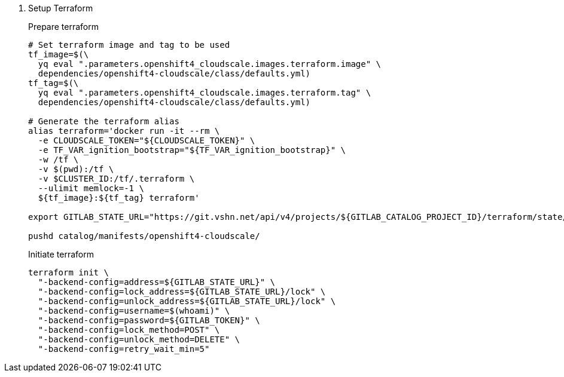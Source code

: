 . Setup Terraform
+
Prepare terraform
+
[source,console]
----
# Set terraform image and tag to be used
tf_image=$(\
  yq eval ".parameters.openshift4_cloudscale.images.terraform.image" \
  dependencies/openshift4-cloudscale/class/defaults.yml)
tf_tag=$(\
  yq eval ".parameters.openshift4_cloudscale.images.terraform.tag" \
  dependencies/openshift4-cloudscale/class/defaults.yml)

# Generate the terraform alias
alias terraform='docker run -it --rm \
  -e CLOUDSCALE_TOKEN="${CLOUDSCALE_TOKEN}" \
  -e TF_VAR_ignition_bootstrap="${TF_VAR_ignition_bootstrap}" \
  -w /tf \
  -v $(pwd):/tf \
  -v $CLUSTER_ID:/tf/.terraform \
  --ulimit memlock=-1 \
  ${tf_image}:${tf_tag} terraform'

export GITLAB_STATE_URL="https://git.vshn.net/api/v4/projects/${GITLAB_CATALOG_PROJECT_ID}/terraform/state/cluster"

pushd catalog/manifests/openshift4-cloudscale/
----
+
Initiate terraform
+
[source,console]
----
terraform init \
  "-backend-config=address=${GITLAB_STATE_URL}" \
  "-backend-config=lock_address=${GITLAB_STATE_URL}/lock" \
  "-backend-config=unlock_address=${GITLAB_STATE_URL}/lock" \
  "-backend-config=username=$(whoami)" \
  "-backend-config=password=${GITLAB_TOKEN}" \
  "-backend-config=lock_method=POST" \
  "-backend-config=unlock_method=DELETE" \
  "-backend-config=retry_wait_min=5"
----
